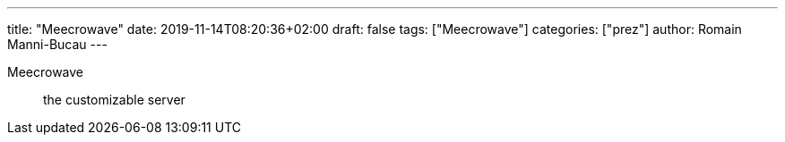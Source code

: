 ---
title: "Meecrowave"
date: 2019-11-14T08:20:36+02:00
draft: false
tags: ["Meecrowave"]
categories: ["prez"]
author: Romain Manni-Bucau
---

Meecrowave :: the customizable server